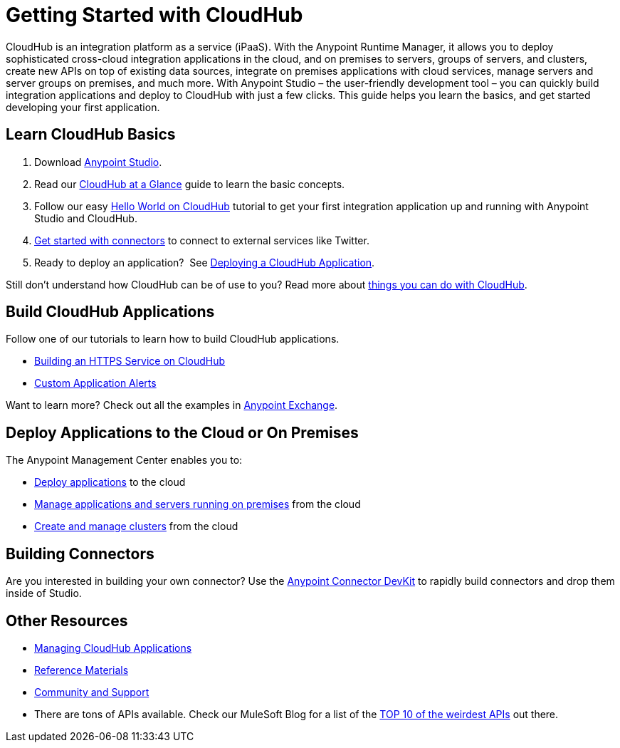 = Getting Started with CloudHub
:keywords: cloudhub, connectors

CloudHub is an integration platform as a service (iPaaS). With the Anypoint Runtime Manager, it allows you to deploy sophisticated cross-cloud integration applications in the cloud, and on premises to servers, groups of servers, and clusters, create new APIs on top of existing data sources, integrate on premises applications with cloud services, manage servers and server groups on premises, and much more. With Anypoint Studio – the user-friendly development tool – you can quickly build integration applications and deploy to CloudHub with just a few clicks. This guide helps you learn the basics, and get started developing your first application.

== Learn CloudHub Basics

. Download link:https://www.mulesoft.com/lp/dl/studio[Anypoint Studio].
. Read our link:/cloudhub/cloudhub-at-a-glance[CloudHub at a Glance] guide to learn the basic concepts.
. Follow our easy link:/cloudhub/hello-world-on-cloudhub[Hello World on CloudHub] tutorial to get your first integration application up and running with Anypoint Studio and CloudHub.
. link:/cloudhub/getting-started-with-connectors[Get started with connectors] to connect to external services like Twitter.
. Ready to deploy an application?  See link:/cloudhub/deploying-a-cloudhub-application[Deploying a CloudHub Application].

Still don't understand how CloudHub can be of use to you? Read more about link:http://www.mulesoft.com/cloudhub/ipaas-cloud-based-integration-demand[things you can do with CloudHub].

== Build CloudHub Applications

Follow one of our tutorials to learn how to build CloudHub applications.

* link:/cloudhub/building-an-https-service[Building an HTTPS Service on CloudHub]  
* link:/cloudhub/custom-application-alerts[Custom Application Alerts] 

Want to learn more? Check out all the examples in link:/mule-fundamentals/v/3.7/anypoint-exchange[Anypoint Exchange].

== Deploy Applications to the Cloud or On Premises

The Anypoint Management Center enables you to:

* link:/cloudhub/deploying-a-cloudhub-application[Deploy applications] to the cloud
* link:/cloudhub/managing-applications-in-the-cloud-and-on-premises[Manage applications and servers running on premises] from the cloud
* link:/cloudhub/creating-and-managing-clusters[Create and manage clusters] from the cloud

== Building Connectors

Are you interested in building your own connector? Use the link:/anypoint-connector-devkit/v/3.8/[Anypoint Connector DevKit] to rapidly build connectors and drop them inside of Studio.

== Other Resources

* link:/cloudhub/managing-cloudhub-applications[Managing CloudHub Applications] 
* link:/cloudhub/reference-materials[Reference Materials]
* link:/cloudhub/community-and-support[Community and Support]
* There are tons of APIs available. Check our MuleSoft Blog for a list of the link:http://blogs.mulesoft.org/top-10-weird-apis/[TOP 10 of the weirdest APIs] out there.
